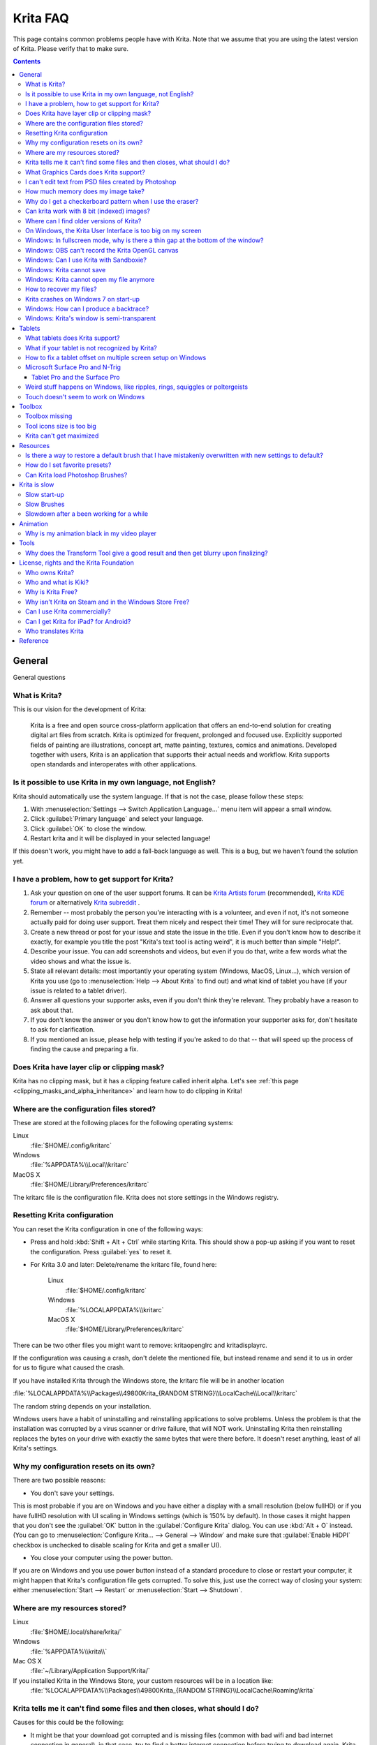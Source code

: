 .. .. meta::
   :description:
        Frequently asked Krita Questions.

.. metadata-placeholder

   :authors: - Scott Petrovic
             - Wolthera van Hövell tot Westerflier <griffinvalley@gmail.com>
             - Raghavendra Kamath <raghu@raghukamath.com>
             - Boudewijn Rempt <boud@valdyas.org>
             - Alvin Wong
             - Dmitry Kazakov
             - Timothée Giet
             - Tokiedian
             - Nmaghfurusman
             - RJ Quiralta
             - Tyson Tan
   :license: GNU free documentation license 1.3 or later.

.. index:: FAQ, Frequently Asked Questions
.. _faq:
.. _KritaFAQ:


#########
Krita FAQ
#########

This page contains common problems people have with Krita. Note that we assume that you are using the latest version of Krita. Please verify that to make sure.

.. contents::

General
=======

General questions

What is Krita?
--------------

This is our vision for the development of Krita:

    Krita is a free and open source cross-platform application that offers an end-to-end solution for creating digital art files from scratch. Krita is optimized for frequent, prolonged and focused use.
    Explicitly supported fields of painting are illustrations, concept art, matte painting, textures, comics and animations.
    Developed together with users, Krita is an application that supports their actual needs and workflow. Krita supports open standards and interoperates with other applications.

Is it possible to use Krita in my own language, not English?
------------------------------------------------------------

Krita should automatically use the system language. If that is not the case, please follow these steps:

#. With :menuselection:`Settings --> Switch Application Language...` menu item will appear a small window.
#. Click :guilabel:`Primary language` and select your language.
#. Click :guilabel:`OK` to close the window.
#. Restart krita and it will be displayed in your selected language!

If this doesn't work, you might have to add a fall-back language as well. This is a bug, but we haven't found the solution yet.

I have a problem, how to get support for Krita?
-----------------------------------------------

#. Ask your question on one of the user support forums. It can be `Krita Artists forum <https://krita-artists.org/>`_ (recommended), `Krita KDE forum <https://forum.kde.org/viewforum.php?f=136>`_ or alternatively `Krita subreddit <https://www.reddit.com/r/krita/>`_ .

#. Remember -- most probably the person you're interacting with is a volunteer, and even if not, it's not someone actually paid for doing user support. Treat them nicely and respect their time! They will for sure reciprocate that.

#. Create a new thread or post for your issue and state the issue in the title. Even if you don't know how to describe it exactly, for example you title the post "Krita's text tool is acting weird", it is much better than simple "Help!".

#. Describe your issue. You can add screenshots and videos, but even if you do that, write a few words what the video shows and what the issue is.

#. State all relevant details: most importantly your operating system (Windows, MacOS, Linux...), which version of Krita you use (go to :menuselection:`Help --> About Krita` to find out) and what kind of tablet you have (if your issue is related to a tablet driver).

#. Answer all questions your supporter asks, even if you don't think they're relevant. They probably have a reason to ask about that.

#. If you don't know the answer or you don't know how to get the information your supporter asks for, don't hesitate to ask for clarification.

#. If you mentioned an issue, please help with testing if you're asked to do that -- that will speed up the process of finding the cause and preparing a fix.



Does Krita have layer clip or clipping mask?
--------------------------------------------

Krita has no clipping mask, but it has a clipping feature called
inherit alpha. Let's see :ref:`this page <clipping_masks_and_alpha_inheritance>` and learn how to do
clipping in Krita!

Where are the configuration files stored?
-----------------------------------------

These are stored at the following places for the following operating
systems:

Linux
    :file:`$HOME/.config/kritarc`
Windows
    :file:`%APPDATA%\\Local\\kritarc`
MacOS X
    :file:`$HOME/Library/Preferences/kritarc`

The kritarc file is the configuration file. Krita does not store settings in the Windows registry.

.. _faq_reset_krita_configuration:

Resetting Krita configuration
-----------------------------

You can reset the Krita configuration in one of the following ways:

-  Press and hold :kbd:`Shift + Alt + Ctrl` while starting Krita. This should show a pop-up asking if you want to reset the configuration. Press :guilabel:`yes` to reset it.

-  For Krita 3.0 and later: Delete/rename the kritarc file, found here:

    Linux
        :file:`$HOME/.config/kritarc`
    Windows
        :file:`%LOCALAPPDATA%\\kritarc`
    MacOS X
        :file:`$HOME/Library/Preferences/kritarc`

There can be two other files you might want to remove: kritaopenglrc and
kritadisplayrc.

If the configuration was causing a crash, don't delete the mentioned file, but instead rename and
send it to us in order for us to figure what caused the crash.

If you have installed Krita through the Windows store, the kritarc file will be in another location

:file:`%LOCALAPPDATA%\\Packages\\49800Krita_{RANDOM STRING}\\LocalCache\\Local\\kritarc`

The random string depends on your installation.

Windows users have a habit of uninstalling and reinstalling applications to solve problems. Unless the problem is that the installation was corrupted by a virus scanner or drive failure, that will NOT work. Uninstalling Krita then reinstalling replaces the bytes on your drive with exactly the same bytes that were there before. It doesn't reset anything, least of all Krita's settings.



Why my configuration resets on its own?
---------------------------------------

There are two possible reasons:

- You don't save your settings. 

This is most probable if you are on Windows and you have either a display with a small resolution (below fullHD) or if you have fullHD resolution with UI scaling in Windows settings (which is 150% by default). In those cases it might happen that you don't see the :guilabel:`OK` button in the :guilabel:`Configure Krita` dialog. You can use :kbd:`Alt + O` instead. (You can go to :menuselection:`Configure Krita... --> General --> Window` and make sure that :guilabel:`Enable HiDPI` checkbox is unchecked to disable scaling for Krita and get a smaller UI).

- You close your computer using the power button.

If you are on Windows and you use power button instead of a standard procedure to close or restart your computer, it might happen that Krita's configuration file gets corrupted. To solve this, just use the correct way of closing your system: either :menuselection:`Start --> Restart` or :menuselection:`Start --> Shutdown`.

Where are my resources stored?
------------------------------

Linux
    :file:`$HOME/.local/share/krita/`
Windows
    :file:`%APPDATA%\\krita\\`
Mac OS X
    :file:`~/Library/Application Support/Krita/`

If you installed Krita in the Windows Store, your custom resources will be in a location like:
    :file:`%LOCALAPPDATA%\\Packages\\49800Krita_{RANDOM STRING}\\LocalCache\Roaming\krita`
    
Krita tells me it can't find some files and then closes, what should I do?
--------------------------------------------------------------------------

Causes for this could be the following:

-  It might be that your download got corrupted and is missing files (common with bad wifi and bad internet connection in general), in that case, try to find a better internet connection before trying to download again. Krita should be around 80 to 100 MB in size when downloading.
-  It might be that something went wrong during installation. Check whether your harddrive is full and reinstall Krita with at least 120 MB of empty space. If not, and the problem still occurs, there might be something odd going on with your device and it's recommended to find a computer expert to diagnose what is the problem.
-  Some unzippers don't unpack our ZIP files correctly. The native ones on Windows, OSX and most Linux distributions should be just fine, and we recommend using them.
-  You manually, using a file manager deleted or moved resources around, and thus Krita cannot find them anymore.

What Graphics Cards does Krita support?
---------------------------------------

Krita can use OpenGL to accelerate painting and canvas zooming, rotation and panning. Nvidia and recent Intel GPUs give the best results. Make sure your OpenGL drivers support OpenGL 3.2 as the minimum. AMD/ATI GPU’s are known to be troublesome, especially with the proprietary drivers on Linux. However, it works perfectly with the Radeon free driver on Linux for supported AMD GPU. Try to get a graphics card that can support OpenGL 3.2 or above for the best results, some examples:

.. Following graphics cards have been suggested by Tyson Tan on the basis that they all support 3.2

Intel
    Intel 3rd Generation HD Graphics, IvyBridge or Bay-Trail microarchitecture, released in 2012. Commonly available products: Celeron J1x00, N2x00, Celeron (G)1xx0, Pentium J2x00, N3500, Pentium (G)2xx0, Core i3/5/7-3xx0.
AMD/ATI
    Radeon HD 2000 family, TeraScale 1 microarchitecture, Released in 2007. Commonly available products: Radeon HD 2400 PRO, Radeon HD 2600 PRO, etc.
Nvidia
    GeForce 8 family, Tesla microarchitecture, released in 2006. Commonly available products: GeForce 8400 GS, GeForce 8800 GTS, 9800 GTX, GTS 250, etc.

*For Krita 3.3 or later:* Krita on Windows can use Direct3D 11 for graphics acceleration (through ANGLE). This is enabled automatically on systems with an Intel GPU.

I can't edit text from PSD files created by Photoshop
-----------------------------------------------------

There is no text support for PSD file yet. The text will appear rasterized and converted into a paint layer.

How much memory does my image take?
-----------------------------------

For simple images, its easy to calculate: you multiply width \* height \* channels \* size of the channels (so, for a 1000×1000 16 bit integer rgba image: 1000 x 1000 x 4 x 2). You multiply this by the number of layers plus two (one for the image, one for the display). If you add masks, filter layers or clone layers, it gets more complicated.

Why do I get a checkerboard pattern when I use the eraser?
----------------------------------------------------------

You’re probably used to Gimp or Photoshop. The default background or first layer in these applications doesn’t have an alpha channel by default. Thus, on their background layer, the eraser paints in the background color.

In Krita, all layers have an alpha channel, if you want to paint in the background color, you should simply do it in a layer above the first one (Layer 1), that would prevent  you from erasing the white background color, making the checkerboard visible. You get the same effect in, say, Gimp, if you create new image, add an alpha channel and then use the eraser tool. Most Krita users will actually start a sketch in Krita by adding a new blank layer first before doing anything else. (The :kbd:`Ins` key is a useful shortcut here). That doesn’t use extra memory, since a blank layer or a layer with a default color just takes one pixel worth of memory.

Can krita work with 8 bit (indexed) images?
-------------------------------------------

No. Krita has been designed from the ground up to use real colors, not indexed palettes. There are no plans to support indexed color images, although Krita can export to some indexed color image formats, such as GIF. However, it does not offer detailed control over pixel values.


Where can I find older versions of Krita?
-----------------------------------------

All the older versions of Krita that are still available can be found here:

-  `Very old builds <https://download.kde.org/Attic/krita/>`_.

On Windows, the Krita User Interface is too big on my screen
------------------------------------------------------------

If you're using Windows, you can set the display scaling to 150% or 200%. Krita comes with HiDPI enabled by default, so if you do that, the Krita UI might be too big for your screen. You can turn it off using the following steps:

- On the menu, select :menuselection:`Settings --> Configure Krita...`
- On :guilabel:`General` page, switch to :guilabel:`Window` tab.
- Uncheck :guilabel:`Enable Hi-DPI support` (or check if you wish to enable it)
- Press :guilabel:`OK`, if the settings screen is too big, :kbd:`Alt + O` will trigger the OK button too.
- Restart Krita

You can also change the toolbox icon size by right-clicking on the toolbox and selecting a size.

Windows: In fullscreen mode, why is there a thin gap at the bottom of the window?
---------------------------------------------------------------------------------

When :ref:`Canvas Graphics Acceleration <display_settings>` is set to OpenGL, you may see a thin gap at the bottom of the window which you can see through. This is done deliberately to work around a bug causing menus and dropdowns to be unusable. If you find it distracting, you can consider changing the Renderer to Direct3D 11 which doesn't require this workaround.

Windows: OBS can't record the Krita OpenGL canvas
-------------------------------------------------

The possible workarounds for this is to do either of the following:

#. Turn off OpenGL in :menuselection:`Settings --> Configure Krita... --> Display`.
#. Or don't use the hardware accelerated mode (game recording mode) in
   OBS, thus capturing the whole desktop instead of attempting to capture
   only Krita.

You might also be able to work around the problem by using the ANGLE renderer instead of native OpenGL.

Windows: Can I use Krita with Sandboxie?
----------------------------------------

No, this is not recommended. Sandboxie causes stuttering and freezes due to the way it intercepts calls for resources on disk.

Windows: Krita cannot save
--------------------------

If the message is "File not found. Check the file name and try again.", you probably have Controlled Folder Access enabled.

-   Select :menuselection:`Start --> Settings`.
-   Choose :menuselection:`Update & security --> Windows Defender`.
-   Select :guilabel:`Open Windows Defender Security Center`.
-   Select :guilabel:`Virus & threat protection`, and then choose :guilabel:`Virus & threat protection settings`.
-   Under :guilabel:`Controlled folder access`, turn it on or off.

You can also whitelist Krita, following `these instructions <https://docs.microsoft.com/en-us/windows/security/threat-protection/microsoft-defender-atp/customize-controlled-folders#allow-specific-apps-to-make-changes-to-controlled-folders>`_.

Windows: Krita cannot open my file anymore
------------------------------------------

Your file got corrupted. There are several things that might cause this:

#. Windows was shutdown improperly, like by holding the power button. This prevents your harddrive from finishing up the things it is doing and file away your files incorrectly. Please always try to shutdown your computer via the proper shutdown procedure, and if you are in a situation where this is not possible (like frequent blackouts), make daily backups! This may lead to the file being filled with zeroes, so it cannot be recovered from.

    .. versionchanged:: 4.2.8
        
        Krita version 4.2.8 introduced special safety measure for Windows that should help avoiding this situation. But in any case, unless something makes it impossible, always make sure to shutdown your system using the standard approach. On Windows that means going to Start menu and selecting "Shutdown".

#. Badly programmed security software may attempt to rewrite KRA files, or prevent Krita from writing to the folder you wish to save to. These cases can be checked by trying to save in that location, and then, without shutting down Krita, checking in the folder to see if the file saved. Files lost due this cannot be recovered.
#. Cloud services like dropbox and onedrive have been known to prevent Krita from saving. We've implemented fixes for this, but much like the above point it is worth checking that this isn't the cause of the issue. Files lost due this cannot be recovered.
#. Occasionally the ZIPs that KRA files comprise of will have the last few bytes missing. We're doing everything in our power to prevent this kind of corruption, but it might be a file system issue. This particular bug can be fixed by renaming the extension (in windows you will need to enable the file extensions, which this FAQ will not cover) to ZIP, and then using a ZIP repairing utility to fix the ZIP file. Then rename it back to KRA.
#. If Krita doesn't give an error message, but rather crashes, your file is too big, and Krita is not so much crashing as that the operating system is shutting it down. Try shutting down some other programs like webbrowsers or streaming services to free up working memory. You should be able to open the file in question. At this point the recommended course of action is to try and reduce the file size in some manner, such as merging layers, splitting up an animation or scaling the image down.


How to recover my files?
-------------------------
#. Check whether you have any backup file or autosave left: :ref:`autosave`.
#. Check whether you can open the file as ZIP archive.
    #. Rename the extension of the file from ``.kra`` to ``.zip``.
    #. Try to open (your system should automatically select an archive opener tool).
    #. There is file called mergedimage.png inside that represents all layers merged that you can use for reference in case you can't restore anything else.
#. Check whether ZIP repairer tool helps.
    #. Copy the file so you have a backup just in case.
    #. Rename the extension of the file from ``.kra`` to ``.zip``.
    #. Use ZIP repairer tool on the ``.zip`` file.

        .. code-block:: bash
        
            # On Linux:
            mv file.kra file_copy.zip
            zip -F file_copy.zip --out file_new1.zip
            unzip file_new1.zip
            # if it still doesn't work:
            zip -FF file_copy.zip --out file_new2.zip
            unzip file_new2.zip
            # if it still doesn't work, try to run it again on *file_new2.zip* file, or try on *file_new1.zip* file

            # On Windows:
            Copy the file, rename the extension.
            Use any graphical ZIP repairer on the new file. (Follow the instructions for that specific program).


    #. Try to open in Krita.
    #. If it cannot be opened in Krita, try the trick from 2.: open the archive and find mergedimage.png file.

#. Open your file in Notepad or any other text editor. If the the content of the file is only a repeated *NUL* symbol, it means the file is most probably unrecoverable using the standard method. If it's of a very high importance for you, you can try to recover the previous save using methods that checks the hard drive directly.


Krita crashes on Windows 7 on start-up
--------------------------------------

Starting with Krita 4.2.0, Krita uses version 5.12 of the Qt toolkit. This needs to have access to Direct3D 11 or OpenGL ES 2.0 or higher. You might need to install drivers appropriate to your GPU (Nvidia, AMD/ATI, Intel). This also makes it hard to run Krita in a virtual environment: in Virtual Box you need to install the guest addition in safe mode, and enable the experimental Direct3D support. 


Windows: How can I produce a backtrace?
-----------------------------------------

.. seealso::

    :ref:`Dr. Mingw debugger <dr_minw>`

If you experience a crash on Windows, and can reproduce the crash, the bug report will be much more valuable if you can create a backtrace. A backtrace is somewhat akin to an airplane's blackbox, in that they tell what set of instructions your computer was running when it was crashing (where the crash happened), making it very useful to figure out why the crash happened.

The :ref:`Dr. Mingw debugger <dr_minw>` is bundled with Krita. Please visit the page :ref:`Dr. Mingw debugger <dr_minw>` for instructions on getting a backtrace with it.

Windows: Krita's window is semi-transparent
-------------------------------------------

Chances are you are using an NVidia GPU. Due to a bug in Nvidia's driver that we haven't been able to workaround yet, sometimes Krita's window will be transparent or semi-transparent. The solution is to enable the Angle renderer in Krita's Settings dialog. Open the :menuselection:`Settings` menu (Press Alt-N if the menubar is not visible and your system is in English), then open the :guilabel:`Configure Krita` dialog. In the dialog window select the :guilabel:`Display` page and select the Angle renderer in the :guilabel:`Preferred Renderer` combobox. Restart Krita.


Tablets
=======

What tablets does Krita support?
--------------------------------

Krita isn’t much fun without a pressure sensitive tablet. If the tablet has been properly configured, Krita should work out of the box. 

On Windows, you need to either install the Wintab drivers for your tablet, or enable the :guilabel:`Windows 8+ Pointer Input` option in Krita's settings.

You can find a community curated list of tablets supported by krita :ref:`here <list_supported_tablets>`.

If you're looking for information about tablets like the iPad or Android tablets, look :ref:`here <krita_android>`.


What if your tablet is not recognized by Krita?
-----------------------------------------------

First, check if you have installed drivers and the like. The :ref:`drawing_tablets` page has some explanations and descriptions of common issues. If none of those work, we would like to have a bug report at bugs.kde.org, with a tablet log. Here's how you make a tablet log:

#. You need to have something to output the log to. On 4.2 you can use the :ref:`log_viewer` docker for this. Just open the log viewer, and enable logging.
    
    .. versionchanged:: 4.2
    
        The log viewer got added to Krita in 4.2, so for older versions of Krita, you will need to either run Krita in the terminal if you have Linux or MacOS, or for Windows install `DebugView <https://docs.microsoft.com/en-us/sysinternals/downloads/debugview>`_ from the official Microsoft site, start DebugView and then start Krita.
        
        When using a terminal, make sure to enable 'unlimited scrollback'.

#. Press the :kbd:`Ctrl + Shift + T` shortcut, you will see a message box telling the logging has started.
#. Try to reproduce your problem, you will be able to see the log being created in the log viewer as you draw.
#. Save the output from the log viewer into a txt file, and attach it to the bugreport.

On Linux, it is also useful to have the following information:

#. ``lsmod``
#. ``xinput``
#. ``xinput list-props`` (id can be fetched from the item 2)

However, in 100\% of the cases where Windows users have reported that their tablet didn't work over the past five years, the problem has been either a buggy driver or a broken driver installation, but not a bug in Krita.
   
   
How to fix a tablet offset on multiple screen setup on Windows
--------------------------------------------------------------

If you see that your tablet pointer has an offset when working with Krita canvas, it might be highly likely that Krita got an incorrect screen resolution from the system. That problem happens mostly when an external monitor is present and when either a monitor or a tablet was connected after the system booted.

You can configure this by going to the :ref:`tablet_settings`.

Microsoft Surface Pro and N-Trig
--------------------------------

Krita 3.3.0 and later supports the Windows Pointer API (Windows Ink) natively. Your Surface Pro or other N-Trig enabled pen tablet should work out of the box with Krita after you enable Windows Ink in :menuselection:`Settings --> Configure Krita... --> Tablet`.

Tablet Pro and the Surface Pro
~~~~~~~~~~~~~~~~~~~~~~~~~~~~~~

Unlike Wacom's Companion, the Surface line of tablets doesn't have working hardware buttons. Tablet Pro is a (non-free) utility that puts virtual buttons on screen. Krita 3.1 and above will have predefined shortcut profiles to work with Tablet Pro.

https://tabletpro.com/

See https://www.youtube.com/watch?v=WKXZgYqC3tI for instructions.

Weird stuff happens on Windows, like ripples, rings, squiggles or poltergeists
------------------------------------------------------------------------------

Windows comes with a lot of settings to make it work with a pen. All these settings can be annoying. This tool can help you set the settings correctly when you're using a tablet:

https://github.com/saveenr/Fix_My_Pen/releases

Touch doesn't seem to work on Windows
-------------------------------------

You might have to disable and enable the touch driver: go to the device manager. (Click the :guilabel:`Start` button and type device manager). Choose HID (User interface devices or something like that). Choose Intel(R) Precise Touch Device. Right click, Disable it. Right click, Enable it.

Toolbox
=======

Toolbox missing
---------------

You can reset the Workspace by pressing the right most button on the toolbar, the Workspace switcher, and click on a desired Workspace from the list.

Or you can right-click on any docker title bar or open space in any toolbar, and select Toolbox. It's the first option.

Also, you can check the :guilabel:`Settings` menu, it has got a lot of interesting stuff, then go to the Dockers menu and select :guilabel:`Toolbox`.

Tool icons size is too big
--------------------------

Right click the toolbox to set the size.

Krita can't get maximized
-------------------------

This happens when your dockers are placed in such a way that the window cannot be made less high. Rearrange your Workspace.

Resources
=========

Is there a way to restore a default brush that I have mistakenly overwritten with new settings to default?
----------------------------------------------------------------------------------------------------------

Yes. First go to the resource folder, which is in

Linux
    :file:`$HOME/.local/share/krita/`
Windows
    :file:`user\\Appdata\\Roaming\\krita\\` or :file:`%APPDATA%\\Roaming\\krita\\`
OSX
    :file:`~/Library/Application Support/Krita/`

You can easily do this by going into :menuselection:`Settings --> Manage Resources... --> Open Resource Folder`.

Then go into the *paintoppresets* folder and remove the latest created
file that you made of your preset.

After that go back to the resources folder and edit the blacklist file to
remove the previous paintoppreset so Krita will load it. (Yes, it is a
bit of a convoluted system, but at the least you don't lose your
brushes)

How do I set favorite presets?
------------------------------

Right-click a brush in the brush docker and assign it a tag. Then right-click on canvas to call popup palette, click the second right-most icon on the bottom-right of the palette, now you can pick the tag which contains the brush you assigned to it.

Can Krita load Photoshop Brushes?
---------------------------------

Yes, but there are limitations. You can load ABR files by using the :guilabel:`Import` button in the :guilabel:`Predefined brush` tab in the brush editor. Since Adobe hasn’t disclosed the file format specification, we depend on reverse-engineering to figure out what to load, and currently that’s limited to basic features.

Krita is slow
=============

There is a myriad of reasons why this might be. Below is a short checklist.

-  Something else is hogging the CPU or the memory: spotify and other electron apps have been known to do this.
-  You are running Windows, and have 3rdparty security software like Sandboxie or Total Defender installed
-  You are working on images that are too big for your hardware (dimensions, channel depth or number of layers)
-  You do not have canvas acceleration enabled
-  You have (NVidia) Vertical Sync enabled
-  On macOS, with some macs, you might need to disable canvas acceleration in Krita's settings.

Please also check `this page <https://phabricator.kde.org/T7199>`_.

Slow start-up
-------------

You probably have too many resources installed. Deactivate some bundles under the :menuselection:`Settings --> Manage Resources...` menu item.

If you're using Windows with the portable ZIP file, Windows will scan all files every time you start Krita. That takes ages. Either use the installer or tell Microsoft Security Essentials to make an exception for Krita.

Slow Brushes
------------

-  Check if you accidentally turned on the stabilizer in the tool options docker.
-  Try another scaling mode like trilinear. :menuselection:`Settings --> Configure Krita... --> Display`.
-  Try a lower channel depth than 16-bit.
-  For NVidia, try a 16-bit floating point color space.
-  For older AMD CPU's (Krita 2.9.10 and above), turn off the vector optimizations that are broken on AMD CPUs. :menuselection:`Settings --> Configure Krita... --> Performance`. This isn't needed if you've got an AMD Threadripper™ CPU.
-  It's a fairly memory hungry program, so 2GB of RAM is the minimum, and 4GB is the preferable minimum.
-  Check that nothing else is hogging your CPU.
-  Check that Instant Preview is enabled if you're using bigger brushes (but for very small brushes, make sure is disabled).
-  Set brush precision to 3 or auto.
-  Use a larger value for brush spacing.
-  If all of this fails, record a video and post a link and description on the Krita forum.
-  Check whether OpenGL is enabled, and if it isn't, enable it. If it is enabled, and you are on Windows, try the Angle renderer. Or disable it.

Slowdown after a been working for a while
-----------------------------------------

Once you have the slowdown, click on the image-dimensions in the status bar. It will tell you how much RAM Krita is using, if it has hit the limit, or whether it has started swapping. Swapping can slow down a program a lot, so either work on smaller images or turn up the maximum amount of RAM in :menuselection:`Settings --> Configure Krita... --> Performance --> Advanced Tab`.

Animation
=========

Why is my animation black in my video player
--------------------------------------------

You did not render the animation using the "baseline" option and you are using the default Windows media player. Re-render using the baseline option or use a better video player application, like VLC. Check `this useful diagram <https://www.deviantart.com/tiarevlyn/art/T-Krita-4-1-7-rendering-issues-manual-783473428>`_.


Tools
=====

Why does the Transform Tool give a good result and then get blurry upon finalizing?
-----------------------------------------------------------------------------------

The transform tool makes a preview that you edit before computing the finalized version. As this preview is using the screen resolution rather than the image resolution, it may feel that the result is blurry compared to the preview. See `this page <https://forum.kde.org/viewtopic.php?f=139&t=127269>`__ for more info.


License, rights and the Krita Foundation
========================================

Who owns Krita?
---------------

The Stichting Krita Foundation owns the Krita trademark. The copyright on the source code is owned by everyone who has worked on the source code.

Who and what is Kiki?
---------------------

Kiki is a cybersquirrel. She’s our mascot and has been designed by Tyson Tan. We choose a squirrel when we discovered that ‘krita’ is the Albanian word for Squirrel.

Why is Krita Free?
------------------

Krita is developed as `free software <https://www.gnu.org/>`_ within the KDE community. We believe that good tools should be available for all artists. You can also buy Krita on the Windows Store if you want to support Krita's development or want to have automatic updates to newer versions.

Why isn't Krita on Steam and in the Windows Store Free?
-------------------------------------------------------

Krita on Steam and in the Windows Store is still Free and Open Source software; the binaries are exactly the ones you can also download from krita.org. We've put a price tag on downloading Krita from either store to support Krita's development. Nobody is getting rich out of it, but the income from Steam and the Windows Store currently pays for the full-time involvement with Krita of four developers. See `Krita Available from the Windows Store <https://krita.org/en/item/krita-available-from-the-windows-store/>`_ for more information.


Can I use Krita commercially?
-----------------------------

Yes. What you create with Krita is your sole property. You own your work and can license your art however you want. Krita’s GPL license applies to Krita’s source code. Krita can be used commercially by artists for any purpose, by studios to make concept art, textures, or vfx, by game artists to work on commercial games, by scientists for research, and by students in educational institutions.

If you modify Krita itself, and distribute the result, you have to share your modifications with us. Krita’s GNU GPL license guarantees you this freedom. Nobody is ever permitted to take it away.

.. _krita_android:
.. _krita_ios:

Can I get Krita for iPad? for Android?
--------------------------------------

    Not for iOS or iPadOS at this point in time: there are `problems in any case with putting an application licensed under the GNU Public License V3 in the iOS App Store <https://www.fsf.org/news/2010-05-app-store-compliance>`_. Krita for Android is currently in beta `in the Google Play Store <https://play.google.com/store/apps/details?id=org.krita>`_ F-Droid is coming.

Who translates Krita
--------------------

Krita is a `KDE application <https://www.kde.org/>`_ — and proud of it! That means that Krita’s translations are done by `KDE localization teams <https://l10n.kde.org/>`_. If you want to help out, join the team for your language! There is another way you can help out making Krita look good in any language, and that is join the development team and fix issues within the code that make Krita harder to translate.

Reference
=========

https://answers.launchpad.net/krita-ru/+faqs
